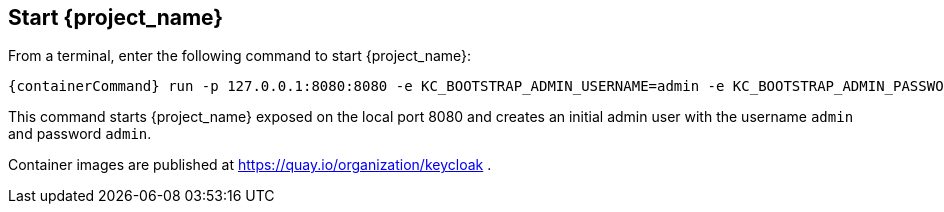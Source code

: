 == Start {project_name}

From a terminal, enter the following command to start {project_name}:

[source,bash,subs="attributes+"]
----
{containerCommand} run -p 127.0.0.1:8080:8080 -e KC_BOOTSTRAP_ADMIN_USERNAME=admin -e KC_BOOTSTRAP_ADMIN_PASSWORD=admin quay.io/keycloak/keycloak:{version} start-dev
----

This command starts {project_name} exposed on the local port 8080 and creates an initial admin user with the username `admin`
and password `admin`.

Container images are published at https://quay.io/organization/keycloak .

